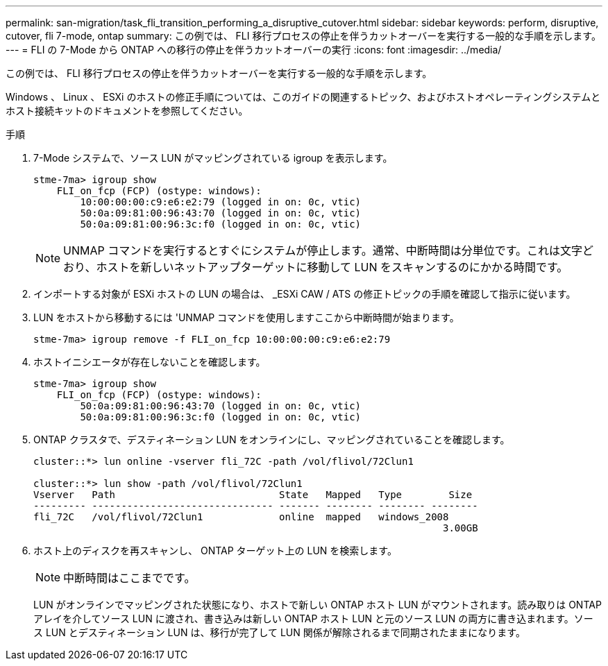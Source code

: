 ---
permalink: san-migration/task_fli_transition_performing_a_disruptive_cutover.html 
sidebar: sidebar 
keywords: perform, disruptive, cutover, fli 7-mode, ontap 
summary: この例では、 FLI 移行プロセスの停止を伴うカットオーバーを実行する一般的な手順を示します。 
---
= FLI の 7-Mode から ONTAP への移行の停止を伴うカットオーバーの実行
:icons: font
:imagesdir: ../media/


[role="lead"]
この例では、 FLI 移行プロセスの停止を伴うカットオーバーを実行する一般的な手順を示します。

Windows 、 Linux 、 ESXi のホストの修正手順については、このガイドの関連するトピック、およびホストオペレーティングシステムとホスト接続キットのドキュメントを参照してください。

.手順
. 7-Mode システムで、ソース LUN がマッピングされている igroup を表示します。
+
[listing]
----
stme-7ma> igroup show
    FLI_on_fcp (FCP) (ostype: windows):
        10:00:00:00:c9:e6:e2:79 (logged in on: 0c, vtic)
        50:0a:09:81:00:96:43:70 (logged in on: 0c, vtic)
        50:0a:09:81:00:96:3c:f0 (logged in on: 0c, vtic)
----
+
[NOTE]
====
UNMAP コマンドを実行するとすぐにシステムが停止します。通常、中断時間は分単位です。これは文字どおり、ホストを新しいネットアップターゲットに移動して LUN をスキャンするのにかかる時間です。

====
. インポートする対象が ESXi ホストの LUN の場合は、 _ESXi CAW / ATS の修正トピックの手順を確認して指示に従います。
. LUN をホストから移動するには 'UNMAP コマンドを使用しますここから中断時間が始まります。
+
[listing]
----
stme-7ma> igroup remove -f FLI_on_fcp 10:00:00:00:c9:e6:e2:79
----
. ホストイニシエータが存在しないことを確認します。
+
[listing]
----
stme-7ma> igroup show
    FLI_on_fcp (FCP) (ostype: windows):
        50:0a:09:81:00:96:43:70 (logged in on: 0c, vtic)
        50:0a:09:81:00:96:3c:f0 (logged in on: 0c, vtic)
----
. ONTAP クラスタで、デスティネーション LUN をオンラインにし、マッピングされていることを確認します。
+
[listing]
----
cluster::*> lun online -vserver fli_72C -path /vol/flivol/72Clun1

cluster::*> lun show -path /vol/flivol/72Clun1
Vserver   Path                            State   Mapped   Type        Size
--------- ------------------------------- ------- -------- -------- --------
fli_72C   /vol/flivol/72Clun1             online  mapped   windows_2008
                                                                      3.00GB
----
. ホスト上のディスクを再スキャンし、 ONTAP ターゲット上の LUN を検索します。
+
[NOTE]
====
中断時間はここまでです。

====
+
LUN がオンラインでマッピングされた状態になり、ホストで新しい ONTAP ホスト LUN がマウントされます。読み取りは ONTAP アレイを介してソース LUN に渡され、書き込みは新しい ONTAP ホスト LUN と元のソース LUN の両方に書き込まれます。ソース LUN とデスティネーション LUN は、移行が完了して LUN 関係が解除されるまで同期されたままになります。


